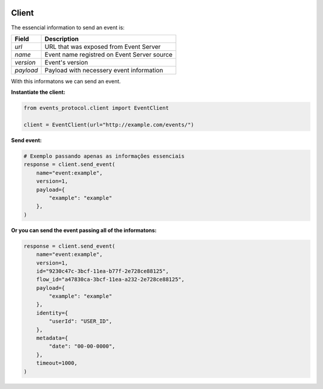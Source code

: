  .. Licensed to the Apache Software Foundation (ASF) under one
    or more contributor license agreements.  See the NOTICE file
    distributed with this work for additional information
    regarding copyright ownership.  The ASF licenses this file
    to you under the Apache License, Version 2.0 (the
    "License"); you may not use this file except in compliance
    with the License.  You may obtain a copy of the License at
 ..   http://www.apache.org/licenses/LICENSE-2.0


Client
------

The essencial information to send an event is:

+-------------+----------------------------------------------+
| Field       | Description                                  |
+=============+==============================================+
| *url*       | URL that was exposed from Event Server       |
+-------------+----------------------------------------------+
| *name*      | Event name registred on Event Server source  |
+-------------+----------------------------------------------+
| *version*   | Event's version                              |
+-------------+----------------------------------------------+
| *payload*   | Payload with necessery event information     |
+-------------+----------------------------------------------+

With this informatons we can send an event.

**Instantiate the client:**

.. code:: python

    from events_protocol.client import EventClient

    client = EventClient(url="http://example.com/events/")


**Send event:**

.. code:: python

    # Exemplo passando apenas as informações essenciais
    response = client.send_event(
        name="event:example",
        version=1,
        payload={
            "example": "example"
        },
    )

**Or you can send the event passing all of the informatons:**

.. code:: python

    response = client.send_event(
        name="event:example",
        version=1,
        id="9230c47c-3bcf-11ea-b77f-2e728ce88125",
        flow_id="a47830ca-3bcf-11ea-a232-2e728ce88125",
        payload={
            "example": "example"
        },
        identity={
            "userId": "USER_ID",
        },
        metadata={
            "date": "00-00-0000",
        },
        timeout=1000,
    )
